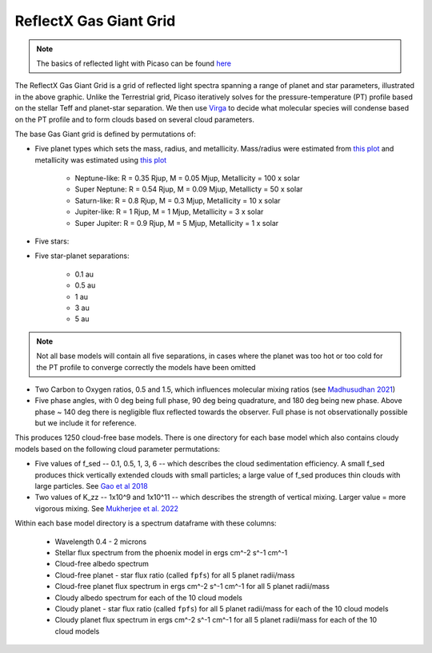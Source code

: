 ReflectX Gas Giant Grid
=====

.. image:: images/ReflectX-GasGaint-Model.drawio.png
  :width: 900
  :align: center



.. note::
  The basics of reflected light with Picaso can be found `here <https://natashabatalha.github.io/picaso/tutorials.html#basics-of-reflected-light>`_

The ReflectX Gas Giant Grid is a grid of reflected light spectra spanning a range of planet and star parameters, illustrated in the above graphic. Unlike the Terrestrial grid, Picaso iteratively solves for the pressure-temperature (PT) profile based on the stellar Teff and planet-star separation. We then use `Virga <https://natashabatalha.github.io/virga/>`_ to decide what molecular species will condense based on the PT profile and to form clouds based on several cloud parameters.

The base Gas Giant grid is defined by permutations of:

* Five planet types which sets the mass, radius, and metallicity. Mass/radius were estimated from `this plot <https://jaredmales.github.io/mxlib-doc/group__planets.html#ga4b350ecfdeaca1bedb897db770b09789>`_ and metallicity was estimated using `this plot <https://stellarplanet.org/science/mass-metallicity/>`_

    * Neptune-like: R = 0.35 Rjup, M = 0.05 Mjup, Metallicity = 100 x solar
    * Super Neptune: R = 0.54 Rjup, M = 0.09 Mjup, Metallicty = 50 x solar
    * Saturn-like: R = 0.8 Rjup, M = 0.3 Mjup, Metallicity = 10 x solar
    * Jupiter-like: R = 1 Rjup, M = 1 Mjup, Metallicity = 3 x solar
    * Super Jupiter: R = 0.9 Rjup, M = 5 Mjup, Metallicity = 1 x solar
    
* Five stars:

* Five star-planet separations:

    * 0.1 au
    * 0.5 au
    * 1 au
    * 3 au
    * 5 au

.. note::
  Not all base models will contain all five separations, in cases where the planet was too hot or too cold for the PT profile to converge correctly the models have been omitted

* Two Carbon to Oxygen ratios, 0.5 and 1.5, which influences molecular mixing ratios (see `Madhusudhan 2021 <https://iopscience.iop.org/article/10.1088/0004-637X/758/1/36>`_)

* Five phase angles, with 0 deg being full phase, 90 deg being quadrature, and 180 deg being new phase. Above phase ~ 140 deg there is negligible flux reflected towards the observer.  Full phase is not observationally possible but we include it for reference.

This produces 1250 cloud-free base models. There is one directory for each base model which also contains cloudy models based on the following cloud parameter permutations:

* Five values of f_sed -- 0.1, 0.5, 1, 3, 6 -- which describes the cloud sedimentation efficiency.  A small f_sed produces thick vertically extended clouds with small particles; a large value of f_sed produces thin clouds with large particles. See `Gao et al 2018 <https://ui.adsabs.harvard.edu/abs/2018ApJ...855...86G/abstract>`_

* Two values of K_zz -- 1x10^9 and 1x10^11 -- which describes the strength of vertical mixing.  Larger value = more vigorous mixing. See `Mukherjee et al. 2022 <https://ui.adsabs.harvard.edu/abs/2022ApJ...938..107M/abstract>`_

Within each base model directory is a spectrum dataframe with these columns:

  * Wavelength 0.4 - 2 microns
  * Stellar flux spectrum from the phoenix model in ergs cm^-2 s^-1 cm^-1
  * Cloud-free albedo spectrum
  * Cloud-free planet - star flux ratio (called ``fpfs``) for all 5 planet radii/mass
  * Cloud-free planet flux spectrum in ergs cm^-2 s^-1 cm^-1 for all 5 planet radii/mass
  * Cloudy albedo spectrum for each of the 10 cloud models
  * Cloudy planet - star flux ratio (called ``fpfs``) for all 5 planet radii/mass for each of the 10 cloud models
  * Cloudy planet flux spectrum in ergs cm^-2 s^-1 cm^-1 for all 5 planet radii/mass for each of the 10 cloud models